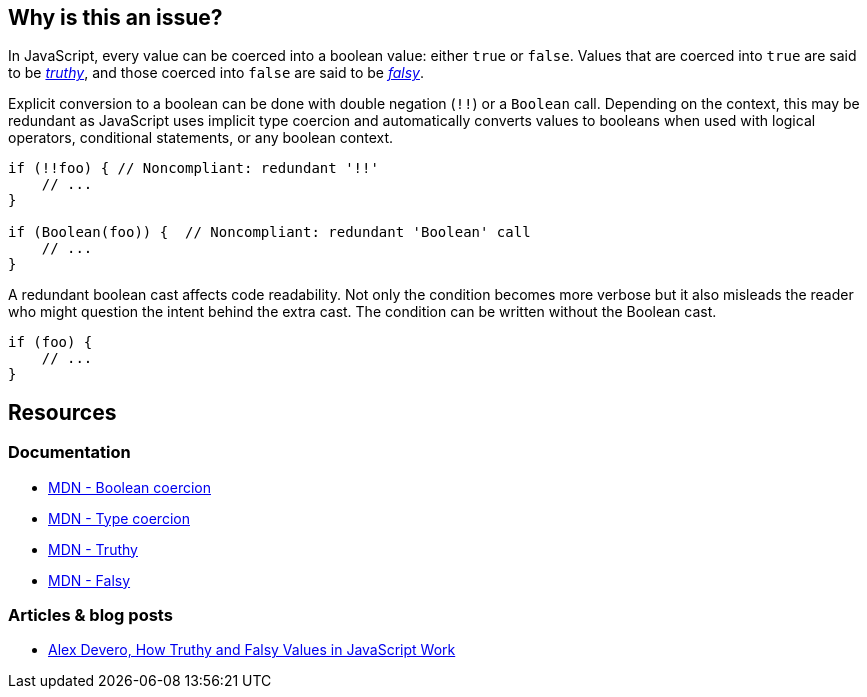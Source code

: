 == Why is this an issue?

In JavaScript, every value can be coerced into a boolean value: either ``true`` or ``false``. Values that are coerced into ``true`` are said to be https://developer.mozilla.org/en-US/docs/Glossary/Truthy[_truthy_], and those coerced into ``false`` are said to be https://developer.mozilla.org/en-US/docs/Glossary/Falsy[_falsy_]. 

Explicit conversion to a boolean can be done with double negation (``!!``) or a ``Boolean`` call. Depending on the context, this may be redundant as JavaScript uses implicit type coercion and automatically converts values to booleans when used with logical operators, conditional statements, or any boolean context.

[source,javascript]
----
if (!!foo) { // Noncompliant: redundant '!!'
    // ...
}

if (Boolean(foo)) {  // Noncompliant: redundant 'Boolean' call
    // ...
}
----

A redundant boolean cast affects code readability. Not only the condition becomes more verbose but it also misleads the reader who might question the intent behind the extra cast. The condition can be written without the Boolean cast.

[source,javascript]
----
if (foo) {
    // ...
}
----

== Resources

=== Documentation

* https://developer.mozilla.org/en-US/docs/Web/JavaScript/Reference/Global_Objects/Boolean#boolean_coercion[MDN - Boolean coercion]
* https://developer.mozilla.org/en-US/docs/Glossary/Type_coercion[MDN - Type coercion]
* https://developer.mozilla.org/en-US/docs/Glossary/Truthy[MDN - Truthy]
* https://developer.mozilla.org/en-US/docs/Glossary/Falsy[MDN - Falsy]


=== Articles & blog posts

* https://blog.alexdevero.com/truthy-falsy-values-in-javascript/[Alex Devero, How Truthy and Falsy Values in JavaScript Work]


// internal data
ifdef::env-github,rspecator-view[]

'''
== Implementation specification
(visible only on this page)

=== Message

Disallow unnecessary boolean casts.


'''
== Comments and links
(visible only on this page)



endif::env-github,rspecator-view[]
